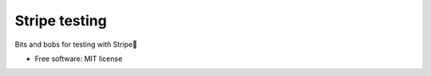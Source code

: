 ==============
Stripe testing
==============


Bits and bobs for testing with Stripe


* Free software: MIT license

